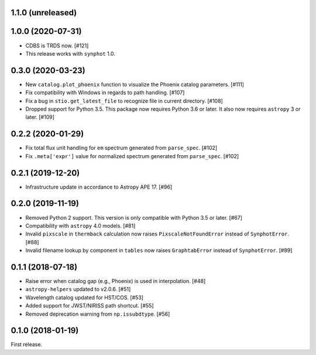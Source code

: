 1.1.0 (unreleased)
==================

1.0.0 (2020-07-31)
==================

- CDBS is TRDS now. [#121]
- This release works with ``synphot`` 1.0.

0.3.0 (2020-03-23)
==================

- New ``catalog.plot_phoenix`` function to visualize the Phoenix catalog
  parameters. [#111]
- Fix compatibility with Windows in regards to path handling. [#107]
- Fix a bug in ``stio.get_latest_file`` to recognize file in current directory.
  [#108]
- Dropped support for Python 3.5. This package now requires Python 3.6 or
  later. It also now requires ``astropy`` 3 or later. [#109]

0.2.2 (2020-01-29)
==================

- Fix total flux unit handling for ``em`` spectrum generated from
  ``parse_spec``. [#102]
- Fix ``.meta['expr']`` value for normalized spectrum generated from
  ``parse_spec``. [#102]

0.2.1 (2019-12-20)
==================

- Infrastructure update in accordance to Astropy APE 17. [#96]

0.2.0 (2019-11-19)
==================

- Removed Python 2 support. This version is only compatible with Python 3.5
  or later. [#67]
- Compatibility with ``astropy`` 4.0 models. [#81]
- Invalid ``pixscale`` in ``thermback`` calculation now raises
  ``PixscaleNotFoundError`` instead of ``SynphotError``. [#88]
- Invalid filename lookup by component in ``tables`` now raises
  ``GraphtabError`` instead of ``SynphotError``. [#89]

0.1.1 (2018-07-18)
==================

- Raise error when catalog gap (e.g., Phoenix) is used in interpolation. [#48]
- ``astropy-helpers`` updated to v2.0.6. [#51]
- Wavelength catalog updated for HST/COS. [#53]
- Added support for JWST/NIRISS path shortcut. [#55]
- Removed deprecation warning from ``np.issubdtype``. [#56]

0.1.0 (2018-01-19)
==================

First release.
